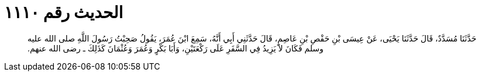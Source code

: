 
= الحديث رقم ١١١٠

[quote.hadith]
حَدَّثَنَا مُسَدَّدٌ، قَالَ حَدَّثَنَا يَحْيَى، عَنْ عِيسَى بْنِ حَفْصِ بْنِ عَاصِمٍ، قَالَ حَدَّثَنِي أَبِي أَنَّهُ، سَمِعَ ابْنَ عُمَرَ، يَقُولُ صَحِبْتُ رَسُولَ اللَّهِ صلى الله عليه وسلم فَكَانَ لاَ يَزِيدُ فِي السَّفَرِ عَلَى رَكْعَتَيْنِ، وَأَبَا بَكْرٍ وَعُمَرَ وَعُثْمَانَ كَذَلِكَ ـ رضى الله عنهم‏.‏